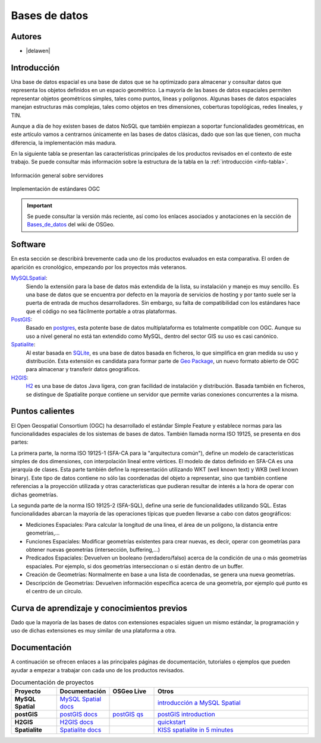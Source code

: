 .. _bases de datos:

**************
Bases de datos
**************

Autores
----------

- |delawen|

Introducción
---------------

Una base de datos espacial es una base de datos que se ha optimizado para almacenar y consultar datos que representa los objetos definidos en un espacio geométrico. La mayoría de las bases de datos espaciales permiten representar objetos geométricos simples, tales como puntos, líneas y polígonos. Algunas bases de datos espaciales manejan estructuras más complejas, tales como objetos en tres dimensiones, coberturas topológicas, redes lineales, y TIN.

Aunque a día de hoy existen bases de datos NoSQL que también empiezan a soportar funcionalidades geométricas, en este artículo vamos a centrarnos únicamente en las bases de datos clásicas, dado que son las que tienen, con mucha diferencia, la implementación más madura.

En la siguiente tabla se presentan las características principales de los productos revisados en el contexto de este trabajo. Se puede consultar más información sobre la estructura de la tabla en la  :ref:`introducción <info-tabla>`.

.. figure:: imgs/tabla-principal.png
   :align: center
   :alt: Información general sobre servidores

   Información general sobre servidores

.. figure:: imgs/estandares.png
   :align: center
   :alt: Implementación de estándares OGC

   Implementación de estándares OGC


.. important:: Se puede consultar la versión más reciente, así como los enlaces asociados y anotaciones en la sección de `Bases_de_datos`_ del wiki de OSGeo.

.. _Bases_de_datos: http://wiki.osgeo.org/wiki/Panorama_SIG_Libre_2014/Bases_de_datos


Software
----------

En esta sección se describirá brevemente cada uno de los productos evaluados en esta comparativa. El orden de aparición es cronológico, empezando por los proyectos más veteranos.

MySQLSpatial_:
  Siendo la extensión para la base de datos más extendida de la lista, su instalación y manejo es muy sencillo. Es una base de datos que se encuentra por defecto en la mayoría de servicios de hosting y por tanto suele ser la puerta de entrada de muchos desarrolladores. Sin embargo, su falta de compatibilidad con los estándares hace que el código no sea fácilmente portable a otras plataformas.

PostGIS_:
  Basado en `postgres`_, esta potente base de datos multiplataforma es totalmente compatible con OGC. Aunque su uso a nivel general no está tan extendido como MySQL, dentro del sector GIS su uso es casi canónico.

  .. _postgres: http://www.postgresql.org.es/

Spatialite_:
  Al estar basada en `SQLite`_, es una base de datos basada en ficheros, lo que simplifica en gran medida su uso y distribución. Esta extensión es candidata para formar parte de `Geo Package`_, un nuevo formato abierto de OGC para almacenar y transferir datos geográficos.

  .. _SQLite: https://sqlite.org/
  .. _Geo Package: http://www.geopackage.org/

H2GIS_:
  `H2`_ es una base de datos Java ligera, con gran facilidad de instalación y distribución. Basada también en ficheros, se distingue de Spatialite porque contiene un servidor que permite varias conexiones concurrentes a la misma.

  .. _H2: http://www.h2database.com/html/main.html

Puntos calientes
------------------

El Open Geospatial Consortium (OGC) ha desarrollado el estándar Simple Feature y establece normas para las funcionalidades espaciales de los sistemas de bases de datos. También llamada norma ISO 19125, se presenta en dos partes:

La primera parte, la norma ISO 19125-1 (SFA-CA para la "arquitectura común"), define un modelo de características simples de dos dimensiones, con interpolación lineal entre vértices. El modelo de datos definido en SFA-CA es una jerarquía de clases. Esta parte también define la representación utilizando WKT (well known text) y WKB (well known binary). Este tipo de datos contiene no sólo las coordenadas del objeto a representar, sino que también contiene referencias a la proyección utilizada y otras características que pudieran resultar de interés a la hora de operar con dichas geometrías.

La segunda parte de la norma ISO 19125-2 (SFA-SQL), define una serie de funcionalidades utilizando SQL. Estas funcionalidades abarcan la mayoría de las operaciones típicas que pueden llevarse a cabo con datos geográficos:

* Mediciones Espaciales: Para calcular la longitud de una línea, el área de un polígono, la distancia entre geometrías,...
* Funciones Espaciales: Modificar geometrías existentes para crear nuevas, es decir, operar con geometrías para obtener nuevas geometrías (intersección, buffering,...)
* Predicados Espaciales: Devuelven un booleano (verdadero/falso) acerca de la condición de una o más geometrías espaciales. Por ejemplo, si dos geometrías interseccionan o si están dentro de un buffer.
* Creación de Geometrías: Normalmente en base a una lista de coordenadas, se genera una nueva geometrías.
* Descripción de Geometrías: Devuelven información específica acerca de una geometría, por ejemplo qué punto es el centro de un círculo.



Curva de aprendizaje y conocimientos previos
------------------------------------------------

Dado que la mayoría de las bases de datos con extensiones espaciales siguen un mismo estándar, la programación y uso de dichas extensiones es muy similar de una plataforma a otra.

Documentación
----------------

A continuación se ofrecen enlaces a las principales páginas de documentación, tutoriales o ejemplos que pueden ayudar a empezar a trabajar con cada uno de los productos revisados.


.. list-table:: Documentación de proyectos
   :widths: 10 10 10 35
   :header-rows: 1


   * - Proyecto
     - Documentación
     - OSGeo Live
     - Otros

   * - **MySQL Spatial**
     - `MySQL Spatial docs <https://dev.mysql.com/doc/refman/5.0/en/spatial-extensions.html>`_
     - 
     - `introducción a MySQL Spatial <http://howto-use-mysql-spatial-ext.blogspot.com.es/>`_

   * - **postGIS**
     - `postGIS docs <http://postgis.net/docs/manual-2.1/>`_
     - `postGIS qs <http://live.osgeo.org/en/quickstart/postgis_quickstart.html>`_
     - `postGIS introduction <http://workshops.boundlessgeo.com/postgis-intro/>`_

   * - **H2GIS**
     - `H2GIS docs <http://www.h2gis.org/docs/dev/home/>`_
     - 
     - `quickstart <http://www.h2gis.org/docs/dev/quickstart/>`_

   * - **Spatialite**
     - `Spatialite docs <https://www.gaia-gis.it/spatialite-2.3.1/spatialite-manual-2.3.1.html>`_
     - 
     - `KISS spatialite in 5 minutes <http://www.camptocamp.com/actualite/kiss-spatialite-in-5-minutes/>`_


.. only:: html



.. Enlaces a webs de  proyectos

.. _postGIS: http://postgis.net/
.. _H2GIS: http://www.h2gis.org/
.. _MySQLSpatial: http://dev.mysql.com/doc/refman/5.7/en/gis-introduction.html
.. _Spatialite: http://www.gaia-gis.it/gaia-sins/
